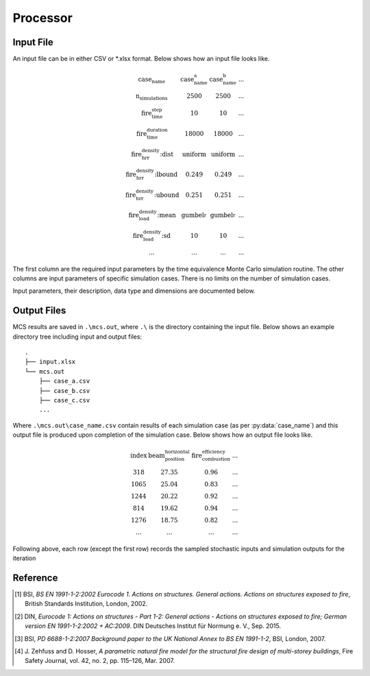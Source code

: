*********
Processor
*********

Input File
==========

An input file can be in either CSV or *.xlsx format. Below shows how an input file looks like.

.. math::

    \begin{matrix}
    \text{case_name}                & \text{case_name_a}    & \text{case_name_b}    & ... \\
    \text{n_simulations}            & 2500                  & 2500                  & ... \\
    \text{fire_time_step}           & 10                    & 10                    & ... \\
    \text{fire_time_duration}       & 18000                 & 18000                 & ... \\
    \text{fire_hrr_density:dist}    & \text{uniform_}       & \text{uniform_}       & ... \\
    \text{fire_hrr_density:lbound}  & 0.249                 & 0.249                 & ... \\
    \text{fire_hrr_density:ubound}  & 0.251                 & 0.251                 & ... \\
    \text{fire_load_density:mean}   & \text{gumbel_r_}      & \text{gumbel_r_}      & ... \\
    \text{fire_load_density:sd}     & 10                    & 10                    & ... \\
    ...                             & ...                   & ...                   & ...
    \end{matrix}

The first column are the required input parameters by the time equivalence Monte Carlo simulation routine.
The other columns are input parameters of specific simulation cases. There is no limits on the number of simulation
cases.

Input parameters, their description, data type and dimensions are documented below.

.. py:data:: case_name
    :type: str

    An unique name for a simulation case. It should be unique among all simulation cases. This will be used as a file
    name to save MCS outputs, thus it should be file name safe on the operating system.

.. py:data:: fire_mode
    :type: int

    Should be an integer from 0 to 4, inclusive. To define what design fires to use:

    | 0 - Only to use Eurocode parametric fire [1]_.
    | 1 - Only to use travelling fire only.
    | 2 - Only to use Eurocode parametric fire, German Annex [2]_.
    | 3 - Use 0 and 1 as above based on certain conditions.
    | 4 - Use 2 and 1 as above based on certain conditions.

.. py:data:: n_simulations
    :type: int

    The number of simulations that will be running. A sensitivity analysis should be carried out to determine the
    appropriate number of simulations. This should be a positive integer greater or equal to one.

.. py:data:: room_breadth
    :type: float
    
    [:math:`m`] Breadth of room (the shorter dimension).

.. py:data:: 
    :type: float

    [:math:`m`] Depth of room (the greater dimension).

.. py:data:: room_height
    :type: float
    
    [:math:`m`] Height of room (floor slab to ceiling slab).

.. py:data:: room_wall_thermal_inertia
    :type: float
    
    [:math:`J/m²K√s`] Compartment lining thermal inertia. Thermal inertia is the tendency of a material to resist
    changes in temperature, i.e. to differentiate between thermal conductivity and heat capacity.

.. py:data:: window_width
    :type: float
    
    [:math:`m`] Total width of all opening areas for a compartment.

.. py:data:: window_height
    :type: float
    
    [:math:`m`] Weighted height of all opening areas.

.. py:data:: beam_position_vertical
    :type: float

    [:math:`m`] Height of test structure element within the compartment for TFM. This can be altered to assess the
    influence of height in tall compartments. Need to assess worst case height for columns.

.. py:data:: beam_position_horizontal
    :type: float

    [:math:`m`] Minimum beam location relative to compartment length for TFM - Linear distribution.

.. py:data:: window_open_fraction
    :type: float

    [:math:`1`].
    Glazing fall-out fraction.

.. py:data:: window_open_fraction_permanent
    :type: float

    [:math:`1`].
    Use this to force a ratio of open windows. If there is a vent to the outside this can be included here.

.. py:data:: fire_tlim
    :type: float

    [:math:`hour`] Time for maximum gas temperature in case of fuel-controlled fire, value options can be found in
    Annex A EN 1991-1-2 [1]_:

    | Slow: 25/60
    | Medium: 20/60
    | Fast: 15/60

.. py:data: fire_time_step
    :type: float

    [:math:`s`] Time step used for the model, all fire time-temperature curves and heat transfer calculation. This is
    recommended to be less than 30 s.

.. py:data:: fire_time_duration
    :type: float

    [:math:`s`] End of simulation. This should be set so that output data is produced allowing the target reliability
    to be determined. Normally set it to 4 hours and longer period of time for greater room length in order for
    travelling fire to propagate the entire room.

.. py:data:: fire_load_density
    :type: float

    [:math:`MJ/m²`] Fire load density. This should be selected based on occupancy characteristics. See literature for
    typical values for different occupancies [1]_ [3]_.

.. py:data:: fire_hrr_density
    :type: float

    [:math:`MW/m²`] Heat release rate. This should be selected based on the fuel. See literature for typical values for
    different occupancies [1]_ [3]_.

.. py:data:: fire_spread_speed
    :type: float

    [:math:`m/s`] Min spread rate for travelling fire.

.. py:data:: fire_nft_limit
    :type: float

    [:math:`K`] TFM near field temperature.

.. py:data:: fire_combustion_efficiency
    :type: float

    [:math:`1`].
    Combustion efficiency (0.8 to 1.0 [1]_ [3]_).

.. py:data:: fire_gamma_fi_q
    :type: float

    [:math:`1`].
    The partial factor for EC fire (German Annex).

.. py:data:: fire_t_alpha
    :type: float

    [:math:`s`] The fire growth factor.

.. py:data:: beam_cross_section_area
    :type: float

    [:math:`m²`] Cross sectional area of the section.

.. py:data:: beam_rho
    :type: float

    [:math:`kg/m³`] Density of the structural member.

.. py:data:: beam_temperature_goal
    :type: float

    [:math:`K`] Structural element (steel) failure temperature in Kelvin for goal seek.

.. py:data:: protection_protected_perimeter
    :type: float

    [:math:`m`] Heated perimeter.

.. py:data:: beam_protection_thickness
    :type: float

    [:math:`m`] Thickness of protection.

.. py:data:: protection_k
    :type: float

    [:math:`W/m/K`] Protection conductivity.

.. py:data:: protection_rho
    :type: float

    [:math:`kg/m³`] Density of protection to beam.

.. py:data:: protection_c
    :type: float

    [:math:`J/kg/K`] Specific heat of protection

.. py:data:: solver_temperature_goal
    :type: float

    [:math:`K`] The temperature to be solved for. This is critical temperature of the beam structural element, i.e. 550
    or 620 °C.

.. py:data:: solver_max_iter
    :type: float

    [:math:`1`].
    The maximum iteration for the solver to find convergence. Suggest 20 as most (if not all) cases converge in less
    than 20 iterations.

.. py:data:: solver_thickness_lbound
    :type: float

    [:math:`m`] The smallest value that the protection thickness can be. This is used to solve the maximum steel
    temperature at :py:data:`solver_temperature_goal`.

.. py:data:: solver_thickness_ubound
    :type: float

    [:math:`m`] The greatest value that the protection thickness can be. This is used to solve the maximum steel
    temperature at :py:data:`solver_temperature_goal`.

.. py:data:: solver_tol
    :type: float

    [:math:`K`] Tolerance of the temperature (in Kelvin) to be solved for. Set to 1 means convergence will be sought
    when the solved steel temperature is within :py:data:`solver_temperature_goal` :math:`\pm 1`.

.. py:data:: phi_teq
    :type: float

    [:math:`1`].
    Model uncertainty factor multiplied with the evaluated characteristic time equivalence value to get the design time
    equivalence value.

.. py:data:: timber_exposed_area
    :type: float

    [:math:`m²`] Exposed timber surface within the compartment, includes CLT slab, glulam columns and glulam beams.
    Set :py:data:`timber_exposed_area` to :math:`0` to omit timber involvement.

.. py:data:: timber_charring_rate
    :type: float

    [:math:`mm/min`] Timber constant charring rate. This is currently independent of temperature or heat flux.

.. py:data:: timber_hc
    :type: float

    [:math:`MJ/kg`] Heat of combustion of timber.

.. py:data:: timber_density
    :type: float

    [:math:`kg/m³`] Density of timber.

.. py:data:: timber_solver_ilim
    :type: float

    [:math:`1`].
    The maximum number of iterations that the solver can run. :py:data:`timber_solver_iter` in the output file should
    be inspected to determine appropriate value for `timber_solver_ilim`. Consider to increase
    :py:data:`timber_solver_ilim` (or increase :py:data:`timber_solver_tol`) if many solved values have
    :py:data:`timber_solver_iter` == `timber_solver_ilim`.

.. py:data:: timber_solver_tol
    :type: float

    [:math:`s`] Tolerance of the solver. Convergence is sought if change in time equivalence is less than
    :py:data:`timber_solver_tol`.


Output Files
============

MCS results are saved in :literal:`.\\mcs.out`, where :literal:`.\\` is the directory containing the input file.
Below shows an example directory tree including input and output files:

::

    .
    ├── input.xlsx
    └── mcs.out
        ├── case_a.csv
        ├── case_b.csv
        ├── case_c.csv
        ...

Where :literal:`.\\mcs.out\\case_name.csv` contain results of each simulation case (as per :py:data:`case_name`) and
this output file is produced upon completion of the simulation case. Below shows how an output file looks like.

.. math::

    \begin{matrix}
    \text{index}    & \text{beam_position_horizontal}   & \text{fire_combustion_efficiency}     & ... \\
    318             & 27.35                             & 0.96                                  & ... \\
    1065            & 25.04                             & 0.83                                  & ... \\
    1244            & 20.22                             & 0.92                                  & ... \\
    814             & 19.62                             & 0.94                                  & ... \\
    1276            & 18.75                             & 0.82                                  & ... \\
    ...             & ...                               & ...                                   & ...
    \end{matrix}

Following above, each row (except the first row) records the sampled stochastic inputs and simulation outputs for the
iteration

.. py:data:: index
    :type: int
    :noindex:

    An unique number associated with a MCS iteration.

.. py:data:: beam_position_horizontal
    :type: float
    :noindex:

    See :py:data:`beam_position_horizontal`.

.. py:data:: fire_combustion_efficiency
    :type: float

    See :py:data:`fire_combustion_efficiency`.

.. py:data:: fire_hrr_density
    :type: float
    :noindex:

    See :py:data:`fire_hrr_density`.

.. py:data:: fire_nft_limit
    :type: float
    :noindex:

    See :py:data:`fire_nft_limit`.

.. py:data:: fire_spread_speed
    :type: float
    :noindex:

    See :py:data:`fire_spread_speed`.


.. py:data:: window_open_fraction
    :type: float
    :noindex:

    See :py:data:`window_open_fraction`.

.. py:data:: fire_load_density
    :type: float
    :noindex:

    See :py:data:`fire_load_density` in inputs.

.. py:data:: fire_type
    :type: float

    The type of design fire being selected for the iteration. See :py:data:`fire_mode`.

    | 0: Parametric fire
    | 1: Travelling fire
    | 2: Parametric fire (DIN)

.. py:data:: extinction
    :type: float

    .. versionadded:: 0.1.3

    [:math:`s`] Fire extinction time.

    | For :py:data:`fire_type` 0 the extinction time is currently not determined.
    | For :py:data:`fire_type` 1 the extinction time is determined at the back face of the travelling fire reaching the end of the room.
    | For :py:data:`fire_type` 2 the extinction time is determined as the variable :math:`t_{3,x}` in J. Zehfuss and D. Hosser [4]_.

.. py:data:: solver_steel_temperature_solved
    :type: float

    todo

.. py:data:: solver_time_critical_temp_solved
    :type: float

    todo

.. py:data:: solver_protection_thickness
    :type: float

    Solved protection thickness.

.. py:data:: solver_iter_count
    :type: float

    Number of iterations took to solve the time equivalence.

.. py:data:: solver_time_equivalence_solved
    :type: float

    The solved time equivalence value.

Reference
=========

.. [1]  BSI, *BS EN 1991-1-2:2002 Eurocode 1. Actions on structures. General actions. Actions on structures exposed to fire*, British Standards Institution, London, 2002.
.. [2]  DIN, *Eurocode 1: Actions on structures - Part 1-2: General actions - Actions on structures exposed to fire; German version EN 1991-1-2:2002 + AC:2009*. DIN Deutsches Institut für Normung e. V., Sep. 2015.
.. [3]  BSI, *PD 6688-1-2:2007 Background paper to the UK National Annex to BS EN 1991-1-2*, BSI, London, 2007.
.. [4]  J\. Zehfuss and D\. Hosser, *A parametric natural fire model for the structural fire design of multi-storey buildings*, Fire Safety Journal, vol. 42, no. 2, pp. 115–126, Mar. 2007.
